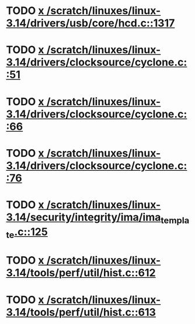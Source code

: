 * TODO [[view:/scratch/linuxes/linux-3.14/drivers/usb/core/hcd.c::face=ovl-face1::linb=1317::colb=1::cole=6][x /scratch/linuxes/linux-3.14/drivers/usb/core/hcd.c::1317]]
* TODO [[view:/scratch/linuxes/linux-3.14/drivers/clocksource/cyclone.c::face=ovl-face1::linb=51::colb=1::cole=4][x /scratch/linuxes/linux-3.14/drivers/clocksource/cyclone.c::51]]
* TODO [[view:/scratch/linuxes/linux-3.14/drivers/clocksource/cyclone.c::face=ovl-face1::linb=66::colb=1::cole=4][x /scratch/linuxes/linux-3.14/drivers/clocksource/cyclone.c::66]]
* TODO [[view:/scratch/linuxes/linux-3.14/drivers/clocksource/cyclone.c::face=ovl-face1::linb=76::colb=1::cole=4][x /scratch/linuxes/linux-3.14/drivers/clocksource/cyclone.c::76]]
* TODO [[view:/scratch/linuxes/linux-3.14/security/integrity/ima/ima_template.c::face=ovl-face1::linb=125::colb=1::cole=8][x /scratch/linuxes/linux-3.14/security/integrity/ima/ima_template.c::125]]
* TODO [[view:/scratch/linuxes/linux-3.14/tools/perf/util/hist.c::face=ovl-face1::linb=612::colb=1::cole=10][x /scratch/linuxes/linux-3.14/tools/perf/util/hist.c::612]]
* TODO [[view:/scratch/linuxes/linux-3.14/tools/perf/util/hist.c::face=ovl-face1::linb=613::colb=1::cole=10][x /scratch/linuxes/linux-3.14/tools/perf/util/hist.c::613]]
